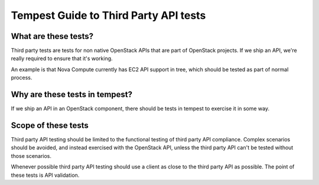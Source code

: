 Tempest Guide to Third Party API tests
========


What are these tests?
--------

Third party tests are tests for non native OpenStack APIs that are
part of OpenStack projects. If we ship an API, we're really required
to ensure that it's working.

An example is that Nova Compute currently has EC2 API support in tree,
which should be tested as part of normal process.


Why are these tests in tempest?
--------

If we ship an API in an OpenStack component, there should be tests in
tempest to exercise it in some way.


Scope of these tests
--------

Third party API testing should be limited to the functional testing of
third party API compliance. Complex scenarios should be avoided, and
instead exercised with the OpenStack API, unless the third party API
can't be tested without those scenarios.

Whenever possible third party API testing should use a client as close
to the third party API as possible. The point of these tests is API
validation.
